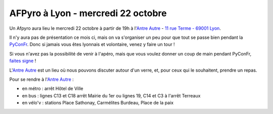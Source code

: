 
AFPyro à Lyon - mercredi 22 octobre
=====================================

Un Afpyro aura lieu le mercredi 22 octobre à partir de 19h à l'`Antre Autre <http://www.lantreautre.fr/>`_ - `11 rue Terme - 69001 Lyon <http://www.openstreetmap.org/?mlat=45.769148&mlon=4.831513&zoom=18&layers=M>`_.

Il n'y aura pas de présentation ce mois ci, mais on va s'organiser un peu pour que tout se passe bien pendant la `PyConFr <http://www.pycon.fr/2014/>`_. Donc si jamais vous êtes lyonnais et volontaire, venez y faire un tour !

Si vous n'avez pas la possibilité de venir à l'apéro, mais que vous
voulez donner un coup de main pendant PyConFr, `faites signe <mailto:orga@pycon.fr>`_ !

L'`Antre Autre <http://www.lantreautre.fr/>`_ est un lieu où nous pouvons discuter autour d'un verre, et, pour ceux qui le souhaitent, prendre un repas.

Pour se rendre à l'`Antre Autre <http://www.lantreautre.fr/>`_ :

- en métro : arrêt Hôtel de Ville
- en bus : lignes C13 et C18 arrêt Mairie du 1er ou lignes 19, C14 et C3 à l'arrêt Terreaux
- en vélo'v : stations Place Sathonay, Carmélites Burdeau, Place de la paix

